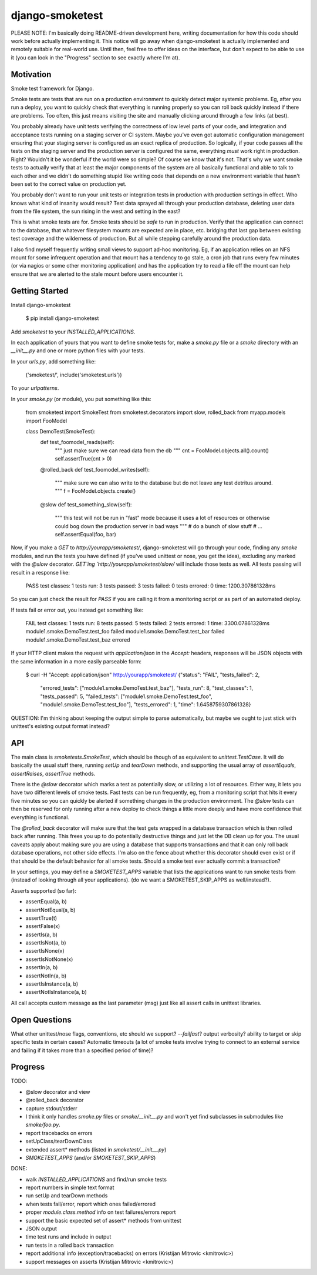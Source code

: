 django-smoketest
================

PLEASE NOTE: I'm basically doing README-driven development here,
writing documentation for how this code should work before actually
implementing it. This notice will go away when django-smoketest is
actually implemented and remotely suitable for real-world use. Until
then, feel free to offer ideas on the interface, but don't expect to
be able to use it (you can look in the "Progress" section to see
exactly where I'm at).

Motivation
----------

Smoke test framework for Django.

Smoke tests are tests that are run on a production environment to
quickly detect major systemic problems. Eg, after you run a deploy,
you want to quickly check that everything is running properly so you
can roll back quickly instead if there are problems. Too often, this
just means visiting the site and manually clicking around through a
few links (at best).

You probably already have unit tests verifying the correctness of low
level parts of your code, and integration and acceptance tests running
on a staging server or CI system. Maybe you've even got automatic
configuration management ensuring that your staging server is
configured as an exact replica of production. So logically, if your
code passes all the tests on the staging server and the production
server is configured the same, everything *must* work right in
production. Right? Wouldn't it be wonderful if the world were so
simple? Of course we know that it's not. That's why we want smoke
tests to actually verify that at least the major components of the
system are all basically functional and able to talk to each other and
we didn't do something stupid like writing code that depends on a new
environment variable that hasn't been set to the correct value on
production yet.

You probably don't want to run your unit tests or integration tests
in production with production settings in effect. Who knows what kind
of insanity would result? Test data sprayed all through your
production database, deleting user data from the file system, the sun
rising in the west and setting in the east?

This is what smoke tests are for. Smoke tests should be *safe* to run
in production. Verify that the application can connect to the
database, that whatever filesystem mounts are expected are in place,
etc. bridging that last gap between existing test coverage and the
wilderness of production. But all while stepping carefully around the
production data.

I also find myself frequently writing small views to support ad-hoc
monitoring. Eg, if an application relies on an NFS mount for some
infrequent operation and that mount has a tendency to go stale, a cron
job that runs every few minutes (or via nagios or some other
monitoring application) and has the application try to read a
file off the mount can help ensure that we are alerted to the stale
mount before users encounter it.

Getting Started
---------------

Install django-smoketest

    $ pip install django-smoketest

Add `smoketest` to your `INSTALLED_APPLICATIONS`.

In each application of yours that you want to define smoke tests for,
make a `smoke.py` file or a `smoke` directory with an
`__init__.py` and one or more python files with your tests.

In your `urls.py`, add something like:

    ('smoketest/', include('smoketest.urls'))

To your `urlpatterns`.

In your `smoke.py` (or module), you put something like this:

    from smoketest import SmokeTest
    from smoketest.decorators import slow, rolled_back
    from myapp.models import FooModel


    class DemoTest(SmokeTest):
        def test_foomodel_reads(self):
            """ just make sure we can read data from the db """
            cnt = FooModel.objects.all().count()
            self.assertTrue(cnt > 0)

        @rolled_back
        def test_foomodel_writes(self):
            """ make sure we can also write to the database
            but do not leave any test detritus around.
            """
            f = FooModel.objects.create()

        @slow
        def test_something_slow(self):
            """ this test will not be run in "fast" mode
            because it uses a lot of resources or otherwise
            could bog down the production server in bad ways
            """
            # do a bunch of slow stuff
            # ...
            self.assertEqual(foo, bar)

Now, if you make a `GET` to `http://yourapp/smoketest/`,
django-smoketest will go through your code, finding any `smoke`
modules, and run the tests you have defined (if you've used unittest
or nose, you get the idea), excluding any marked with the `@slow`
decorator. `GET`ing `http://yourapp/smoketest/slow/` will include
those tests as well. All tests passing will result in a response like:

    PASS
    test classes: 1
    tests run: 3
    tests passed: 3
    tests failed: 0
    tests errored: 0
    time: 1200.307861328ms

So you can just check the result for `PASS` if you are calling it from
a monitoring script or as part of an automated deploy.

If tests fail or error out, you instead get something like:

    FAIL
    test classes: 1
    tests run: 8
    tests passed: 5
    tests failed: 2
    tests errored: 1
    time: 3300.07861328ms
    module1.smoke.DemoTest.test_foo failed
    module1.smoke.DemoTest.test_bar failed
    module1.smoke.DemoTest.test_baz errored

If your HTTP client makes the request with `application/json` in the
`Accept:` headers, responses will be JSON objects with the same
information in a more easily parseable form:

    $ curl -H "Accept: application/json" http://yourapp/smoketest/
    {"status": "FAIL", "tests_failed": 2,
     "errored_tests": ["module1.smoke.DemoTest.test_baz"],
     "tests_run": 8, "test_classes": 1, "tests_passed": 5,
     "failed_tests": ["module1.smoke.DemoTest.test_foo",
     "module1.smoke.DemoTest.test_foo"], "tests_errored": 1,
     "time": 1.6458759307861328}

QUESTION: I'm thinking about keeping the output simple to parse
automatically, but maybe we ought to just stick with unittest's
existing output format instead?

API
---

The main class is `smoketests.SmokeTest`, which should be though of as
equivalent to `unittest.TestCase`. It will do basically the usual
stuff there, running `setUp` and `tearDown` methods, and supporting
the usual array of `assertEquals`, `assertRaises`, `assertTrue`
methods.

There is the `@slow` decorator which marks a test as potentially slow,
or utilizing a lot of resources. Either way, it lets you have two
different levels of smoke tests. Fast tests can be run frequently, eg,
from a monitoring script that hits it every five minutes so you can
quickly be alerted if something changes in the production
environment. The `@slow` tests can then be reserved for only running
after a new deploy to check things a little more deeply and have more
confidence that everything is functional.

The `@rolled_back` decorator will make sure that the test gets wrapped
in a database transaction which is then rolled back after
running. This frees you up to do potentially destructive things and
just let the DB clean up for you. The usual caveats apply about making sure
you are using a database that supports transactions and that it can
only roll back database operations, not other side effects. I'm also
on the fence about whether this decorator should even exist or if that
should be the default behavior for all smoke tests. Should a smoke
test ever actually commit a transaction?

In your settings, you may define a `SMOKETEST_APPS` variable that
lists the applications want to run smoke tests from (instead of
looking through all your applications). (do we want a
SMOKETEST_SKIP_APPS as well/instead?).

Asserts supported (so far):

* assertEqual(a, b)
* assertNotEqual(a, b)
* assertTrue(t)
* assertFalse(x)
* assertIs(a, b)
* assertIsNot(a, b)
* assertIsNone(x)
* assertIsNotNone(x)
* assertIn(a, b)
* assertNotIn(a, b)
* assertIsInstance(a, b)
* assertNotIsInstance(a, b)

All call accepts custom message as the last parameter (msg) just like
all assert calls in unittest libraries.


Open Questions
--------------

What other unittest/nose flags, conventions, etc should we support?
`--failfast`? output verbosity? ability to target or skip specific
tests in certain cases? Automatic timeouts (a lot of smoke tests
involve trying to connect to an external service and failing if it
takes more than a specified period of time)?

Progress
--------

TODO:

* @slow decorator and view
* @rolled_back decorator
* capture stdout/stderr
* I think it only handles `smoke.py` files or `smoke/__init__.py` and
  won't yet find subclasses in submodules like `smoke/foo.py`.
* report tracebacks on errors
* setUpClass/tearDownClass
* extended assert* methods (listed in `smoketest/__init__.py`)
* `SMOKETEST_APPS` (and/or `SMOKETEST_SKIP_APPS`)

DONE:

* walk `INSTALLED_APPLICATIONS` and find/run smoke tests
* report numbers in simple text format
* run setUp and tearDown methods
* when tests fail/error, report which ones failed/errored
* proper `module.class.method` info on test failures/errors report
* support the basic expected set of assert* methods from unittest
* JSON output
* time test runs and include in output
* run tests in a rolled back transaction
* report additional info (exception/tracebacks) on errors (Kristijan Mitrovic <kmitrovic>)
* support messages on asserts (Kristijan Mitrovic <kmitrovic>)


